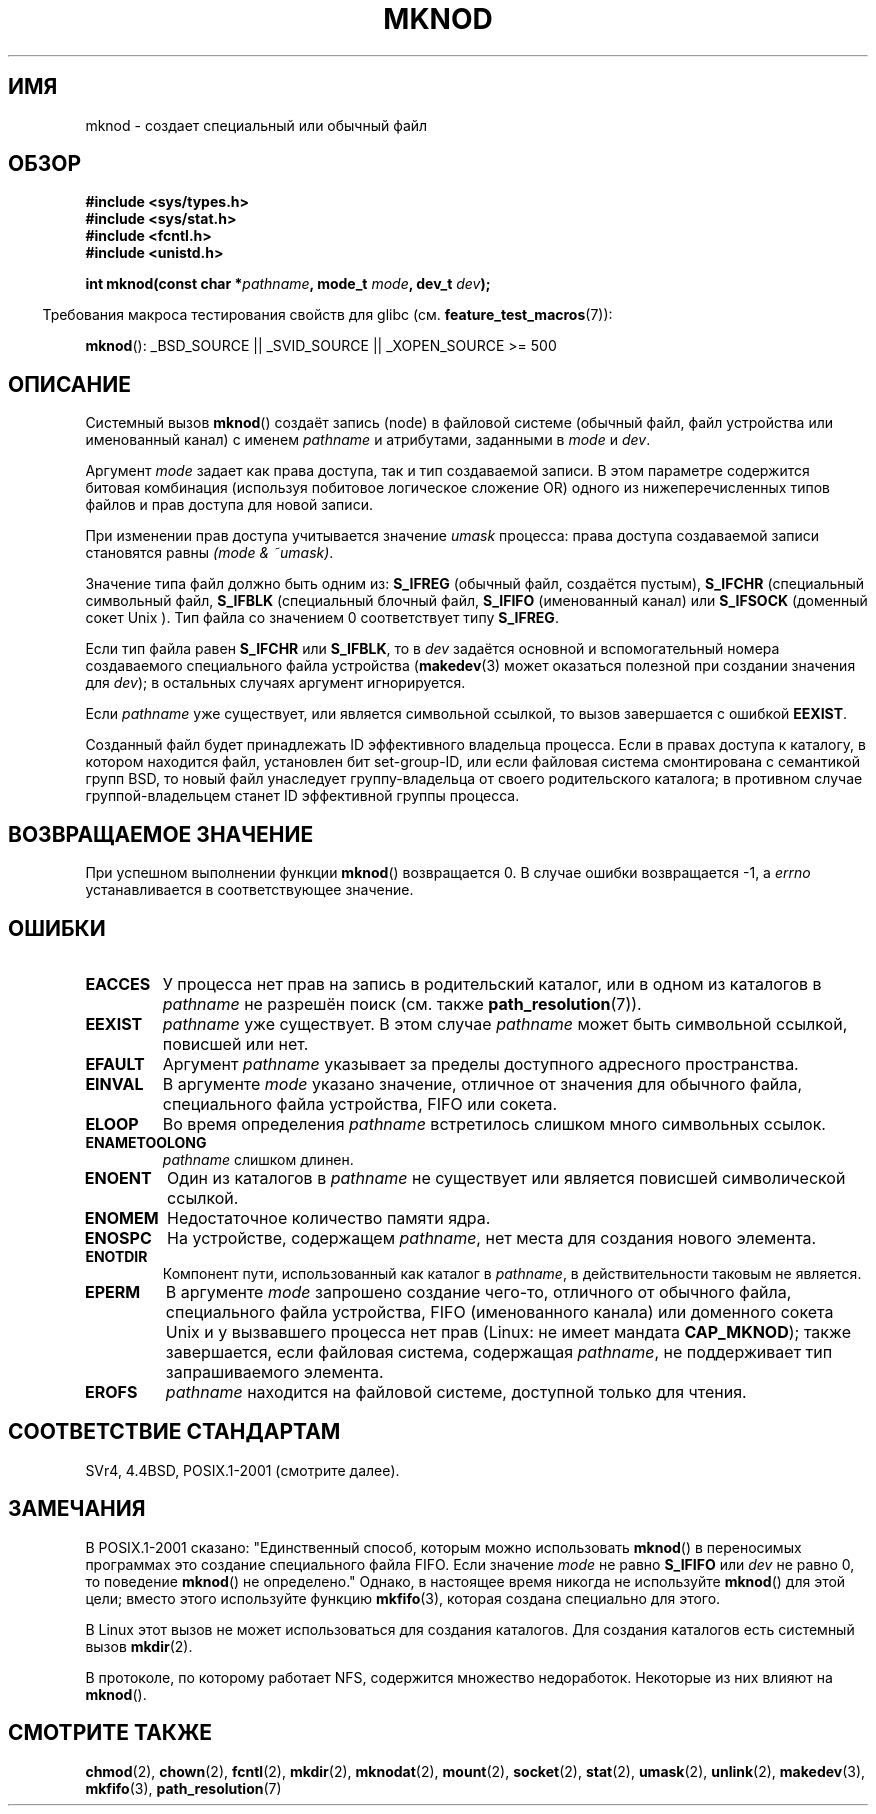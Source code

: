 .\" Hey Emacs! This file is -*- nroff -*- source.
.\"
.\" This manpage is Copyright (C) 1992 Drew Eckhardt;
.\"                               1993 Michael Haardt
.\"                               1993,1994 Ian Jackson.
.\" You may distribute it under the terms of the GNU General
.\" Public License. It comes with NO WARRANTY.
.\"
.\" Modified 1996-08-18 by urs
.\" Modified 2003-04-23 by Michael Kerrisk
.\" Modified 2004-06-23 by Michael Kerrisk <mtk.manpages@gmail.com>
.\"
.\"*******************************************************************
.\"
.\" This file was generated with po4a. Translate the source file.
.\"
.\"*******************************************************************
.TH MKNOD 2 2008\-12\-01 Linux "Руководство программиста Linux"
.SH ИМЯ
mknod \- создает специальный или обычный файл
.SH ОБЗОР
.nf
\fB#include <sys/types.h>\fP
\fB#include <sys/stat.h>\fP
\fB#include <fcntl.h>\fP
\fB#include <unistd.h>\fP
.sp
\fBint mknod(const char *\fP\fIpathname\fP\fB, mode_t \fP\fImode\fP\fB, dev_t \fP\fIdev\fP\fB);\fP
.fi
.sp
.in -4n
Требования макроса тестирования свойств для glibc
(см. \fBfeature_test_macros\fP(7)):
.in
.sp
\fBmknod\fP(): _BSD_SOURCE || _SVID_SOURCE || _XOPEN_SOURCE\ >=\ 500
.SH ОПИСАНИЕ
Системный вызов \fBmknod\fP() создаёт запись (node) в файловой системе (обычный
файл, файл устройства или именованный канал) с именем \fIpathname\fP и
атрибутами, заданными в \fImode\fP и \fIdev\fP.

Аргумент \fImode\fP задает как права доступа, так и тип создаваемой записи. В
этом параметре содержится битовая комбинация (используя побитовое логическое
сложение OR) одного из нижеперечисленных типов файлов и прав доступа для
новой записи.

При изменении прав доступа учитывается значение \fIumask\fP процесса: права
доступа создаваемой записи становятся равны \fI(mode & ~umask)\fP.

.\" (S_IFSOCK since Linux 1.2.4)
Значение типа файл должно быть одним из: \fBS_IFREG\fP (обычный файл, создаётся
пустым), \fBS_IFCHR\fP (специальный символьный файл, \fBS_IFBLK\fP (специальный
блочный файл, \fBS_IFIFO\fP (именованный канал) или \fBS_IFSOCK\fP (доменный сокет
Unix ). Тип файла со значением 0 соответствует типу \fBS_IFREG\fP.

Если тип файла равен \fBS_IFCHR\fP или \fBS_IFBLK\fP, то в \fIdev\fP задаётся
основной и вспомогательный номера создаваемого специального файла устройства
(\fBmakedev\fP(3) может оказаться полезной при создании значения для \fIdev\fP); в
остальных случаях аргумент игнорируется.

Если \fIpathname\fP уже существует, или является символьной ссылкой, то вызов
завершается с ошибкой \fBEEXIST\fP.

Созданный файл будет принадлежать ID эффективного владельца процесса. Если в
правах доступа к каталогу, в котором находится файл, установлен бит
set\-group\-ID, или если файловая система смонтирована с семантикой групп BSD,
то новый файл унаследует группу\-владельца от своего родительского каталога;
в противном случае группой\-владельцем станет ID эффективной группы процесса.
.SH "ВОЗВРАЩАЕМОЕ ЗНАЧЕНИЕ"
При успешном выполнении функции \fBmknod\fP() возвращается 0. В случае ошибки
возвращается \-1, а \fIerrno\fP устанавливается в соответствующее значение.
.SH ОШИБКИ
.TP 
\fBEACCES\fP
У процесса нет прав на запись в родительский каталог, или в одном из
каталогов в \fIpathname\fP не разрешён поиск (см. также \fBpath_resolution\fP(7)).
.TP 
\fBEEXIST\fP
\fIpathname\fP уже существует. В этом случае \fIpathname\fP может быть символьной
ссылкой, повисшей или нет.
.TP 
\fBEFAULT\fP
Аргумент \fIpathname\fP указывает за пределы доступного адресного пространства.
.TP 
\fBEINVAL\fP
В аргументе \fImode\fP указано значение, отличное от значения для обычного
файла, специального файла устройства, FIFO или сокета.
.TP 
\fBELOOP\fP
Во время определения \fIpathname\fP встретилось слишком много символьных
ссылок.
.TP 
\fBENAMETOOLONG\fP
\fIpathname\fP слишком длинен.
.TP 
\fBENOENT\fP
Один из каталогов в \fIpathname\fP не существует или является повисшей
символической ссылкой.
.TP 
\fBENOMEM\fP
Недостаточное количество памяти ядра.
.TP 
\fBENOSPC\fP
На устройстве, содержащем \fIpathname\fP, нет места для создания нового
элемента.
.TP 
\fBENOTDIR\fP
Компонент пути, использованный как каталог в \fIpathname\fP, в действительности
таковым не является.
.TP 
\fBEPERM\fP
.\" For Unix domain sockets and regular files, EPERM is only returned in
.\" Linux 2.2 and earlier; in Linux 2.4 and later, unprivileged can
.\" use mknod() to make these files.
В аргументе \fImode\fP запрошено создание чего\-то, отличного от обычного файла,
специального файла устройства, FIFO (именованного канала) или доменного
сокета Unix и у вызвавшего процесса нет прав (Linux: не имеет мандата
\fBCAP_MKNOD\fP); также завершается, если файловая система, содержащая
\fIpathname\fP, не поддерживает тип запрашиваемого элемента.
.TP 
\fBEROFS\fP
\fIpathname\fP находится на файловой системе, доступной только для чтения.
.SH "СООТВЕТСТВИЕ СТАНДАРТАМ"
.\" The Linux version differs from the SVr4 version in that it
.\" does not require root permission to create pipes, also in that no
.\" EMULTIHOP, ENOLINK, or EINTR error is documented.
SVr4, 4.4BSD, POSIX.1\-2001 (смотрите далее).
.SH ЗАМЕЧАНИЯ
В POSIX.1\-2001 сказано: "Единственный способ, которым можно использовать
\fBmknod\fP() в переносимых программах это создание специального файла
FIFO. Если значение \fImode\fP не равно \fBS_IFIFO\fP или \fIdev\fP не равно 0, то
поведение \fBmknod\fP() не определено." Однако, в настоящее время никогда не
используйте \fBmknod\fP() для этой цели; вместо этого используйте функцию
\fBmkfifo\fP(3), которая создана специально для этого.

.\" and one should make Unix domain sockets with socket(2) and bind(2).
В Linux этот вызов не может использоваться для создания каталогов. Для
создания каталогов есть системный вызов \fBmkdir\fP(2).

В протоколе, по которому работает NFS, содержится множество
недоработок. Некоторые из них влияют на \fBmknod\fP().
.SH "СМОТРИТЕ ТАКЖЕ"
\fBchmod\fP(2), \fBchown\fP(2), \fBfcntl\fP(2), \fBmkdir\fP(2), \fBmknodat\fP(2),
\fBmount\fP(2), \fBsocket\fP(2), \fBstat\fP(2), \fBumask\fP(2), \fBunlink\fP(2),
\fBmakedev\fP(3), \fBmkfifo\fP(3), \fBpath_resolution\fP(7)
